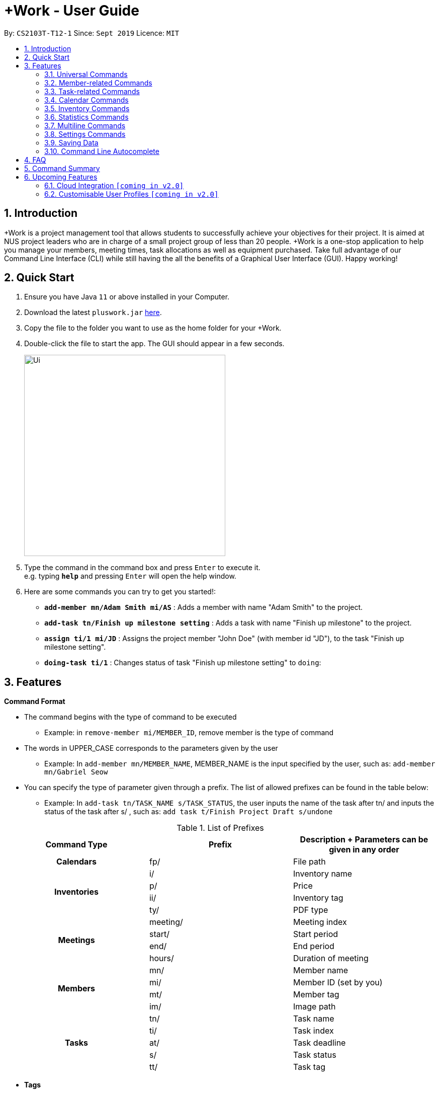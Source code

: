 = +Work - User Guide
:site-section: UserGuide
:toc:
:toc-title:
:toc-placement: preamble
:sectnums:
:imagesDir: images
:stylesDir: stylesheets
:xrefstyle: full
:experimental:
ifdef::env-github[]
:tip-caption: :bulb:
:note-caption: :information_source:
endif::[]
:repoURL: https://github.com/AY1920S1-CS2103T-T12-1/main

By: `CS2103T-T12-1`      Since: `Sept 2019`      Licence: `MIT`

== Introduction

+Work is a project management tool that allows students to successfully achieve your objectives for their project.
It is aimed at NUS project leaders who are in charge of a small project group of less than 20 people.
+Work is a one-stop application to help you manage your members, meeting times, task allocations as well as equipment purchased.
Take full advantage of our Command Line Interface (CLI) while still having the all the benefits of a Graphical User Interface (GUI).
Happy working!

== Quick Start

.  Ensure you have Java `11` or above installed in your Computer.
.  Download the latest `pluswork.jar` link:{repoURL}/releases[here].
.  Copy the file to the folder you want to use as the home folder for your +Work.
.  Double-click the file to start the app. The GUI should appear in a few seconds.
+
image::Ui.png[width="400"]
+
.  Type the command in the command box and press kbd:[Enter] to execute it. +
e.g. typing *`help`* and pressing kbd:[Enter] will open the help window.
.  Here are some commands you can try to get you started!:

* **`add-member mn/Adam Smith mi/AS`** : Adds a member with name "Adam Smith" to the project.
* **`add-task tn/Finish up milestone setting`** : Adds a task with name "Finish up milestone" to the project.
* **`assign ti/1 mi/JD`** : Assigns the project member "John Doe" (with member id "JD"), to the task "Finish up milestone setting".
* **`doing-task ti/1`** : Changes status of task "Finish up milestone setting"  to `doing`:

[[Features]]
== Features

====

*Command Format*

* The command begins with the type of command to be executed

** Example: in `remove-member mi/MEMBER_ID`, remove member is the type of command

* The words in UPPER_CASE corresponds to the parameters given by the user

** Example: In `add-member mn/MEMBER_NAME`, MEMBER_NAME is the input specified by the user, such as: `add-member mn/Gabriel Seow`

* You can specify the type of parameter given through a prefix. The list of allowed prefixes can be found in the table below:

** Example: In `add-task tn/TASK_NAME s/TASK_STATUS`, the user inputs the name of the task after tn/ and inputs the status of the task after s/ , such as: `add task t/Finish Project Draft s/undone`

.List of Prefixes
|===
|Command Type |Prefix | Description + Parameters can be given in any order

1.1+h|Calendars
|fp/|File path

1.4+h|Inventories
|i/|Inventory name
|p/|Price
|ii/|Inventory tag
|ty/|PDF type

1.4+h|Meetings
|meeting/|Meeting index
|start/|Start period
|end/|End period
|hours/|Duration of meeting

1.4+h|Members
|mn/|Member name
|mi/|Member ID (set by you)
|mt/|Member tag
|im/|Image path

1.5+h|Tasks
|tn/|Task name
|ti/|Task index
|at/|Task deadline
|s/|Task status
|tt/|Task tag

|===

* *Tags*
** Tags are the only non-compulsory parameter mentioned in commands (unless otherwise stated).
** When tags are mentioned as a parameter, it is taken for granted that you can input multiple tags
using the format `mt/... mt/... mt/...`

====

'''
// tag::UniversalCommands[]
=== Universal Commands

==== Accessing the project dashboard page: `home` +
This command brings you to the project dashboard page, where tasks are displayed. +

Format: `home` +

Calling the `home` command will bring you to the following page:

image::Ui.png[width=790]


==== Accessing the time management page: `calendar` +
This command brings you to the time management page where calendar and meeting times are displayed +

Format: `calendar` +

Calling the `calendar` command will bring you to the following page:

==== Accessing the settings page: `settings` +
This command brings you to the settings page  +

Format: `settings` +

Entering the `settings` command will bring you to the following page:

image::Settings.png[width=400]

[NOTE]
You can refer to section 3.7 on specific settings-related commands to apply.


==== Viewing help: `help` +

Displays a list of possible commands for the user +
You can toggle through the command list (either through up down keys or mouse) and it will paste the correct syntax into the command line. +
Format: `help`

image::Help.png[width=400]

'''
// end::UniversalCommands[]

// tag::MemberCommandsPart1[]
// tag::MemberCommands[]

=== Member-related Commands

==== Adding a member: `add-member` +
To add a member to the list of team members in +Work, use the command 'add-member' following the format below.

Format: `add-member mn/MEMBER_NAME mi/MEMBER_ID mt/TAGS`

Example: `add-member mn/New Member mi/NM mt/UG` can be executed as follows:

*Step 1:* +Work initially contains a list of 6 project members, as shown below.

image::BeforeAdd.png[width="400"]

*Step 2:* To add a new project member into +Work, you enter the command `add-member mn/New Member mi/NM mt/UG` into the
command prompt box.

image::DuringAdd.png[width="400"]

*Step 3:* After you hit kbd:[Enter], the  result box will display the message "New member added", and a new member with name 'New Member', member ID 'NM' and tag 'UG' is added to +Work.

image::DoneAdd.png[width="400']

The addition of a new member can also be seen from the list of members as shown below:

image::ListAdd.png[width="400"]

[IMPORTANT]
Member ID is an alphanumeric ID set by you, and cannot be changed once the member is created.

[NOTE]
====
- Adding a member tag is optional in the adding of a new member.
- It is possible to add a member with multiple tags following this format: +
`add-member mn/New Member mi/NM mt/UG mt/DG mt/...`
====



==== Set image for member: `set-image` +
To set a profile picture for a member in +Work, use the command `set-image` following the format below.

Format: `set-image mi/MEMBER_ID im/IMAGE_PATH` +

Example: `set-image mi/NM im/C:\Desktop\NewUserImage.png` can be executed as follows:

*Step 1:* +Work initially contains a list of project members with default profile pictures, as shown below.

image::BeforeSet.png[width="400"]

*Step 2:* To update the profile picture of the project member with member ID 'NM' in +Work to a specified image, you
enter the command `set-image mi/NM im/C:\Desktop\NewUserImage.png` into the command prompt box.

*Step 3:* After you kbd:[Enter] the command, the member 'New Member' with member ID 'NM' has a new profile
picture, specified by the image path you entered.

image::SetImage.png[width="400"]


[NOTE]
Image Path refers to the folder path of the image stored in your computer, and should end with .png

[IMPORTANT]
If you shift the image's location in your computer, +Work will be unable to find the image to display, and will
display a warning message, before displaying the default profile picture.
It is recommended that you store all the images in a central folder to prevent this from happening.


// end::MemberCommandsPart1[]

==== Editing a member : `edit-member`
To edit a member in +Work, using the command `edit-member` following the format below.

Format: `edit-member mi/MEMBER_ID mn/MEMBER_NAME mt/MEMBER_TAG`

****
* Edits the member at the specified `mi/MEMBER_ID`.
* In this command, all the fields apart from `mi/MEMBER_ID` are optional. However, at least one of the optional fields must be provided.
* Existing values will be updated to the input values.
* When editing tags, the existing tags of the member will be removed i.e adding of tags is not cumulative.
****

Example: `edit-member mi/NM mn/No Longer New mt/edited` can be executed as follows:

*Step 1:* +Work initially contains a list of 7 project members, as shown below.

image::BeforeEdit.png[width="400"]

*Step 2:* To edit the member name and tag of 'New Member' with member ID 'NM', you enter the command
`edit-member mi/NM mn/No Longer New mt/edited` into the command prompt box.

*Step 3:* After you kbd:[Enter] the command, the member with member ID 'NM' and tag 'UG' is edited,
with a new member name 'No Longer New' and new tag 'edited'.

image::AfterEdit.png[width="400"]

==== List existing members: `list-members` +
To get a list of all members added to +Work, used the command `list-members` following the format below. +
Format: `list-members` +

Example: Entering `list-members` into the command prompt will result in the following:

image::ListMembers.png[width="400"]

As seen from the above, all existing project members in +Work will be listed.

==== Removing a member: `remove-member` +
To remove a member from the project, and subsequently remove him from associated tasks, use the 'remove-member' command in the format below. +
Format: `remove-member [mi/MEMBER_ID]`

Example: `remove-member mi/GS` can be executed as follows:

*Step 1:* +Work now contains a list of 7 project members, as shown below.

image::BeforeRemove.png[width="400"]

*Step 2:* To remove project member 'No Longer New', with member ID 'NM' from +Work, you enter the command
`remove-member mi/NM` into the command prompt box.

*Step 3:* After you kbd:[Enter] the command, the member 'No Longer New' is no longer a project member in +Work, as
seen from the list of members below.

image::AfterRemove.png[width="400"]


==== Assign a task to a member: `assign` +
To assign a task to a specific team member, use the `assign` command in the format below. +

Format: `assign ti/TASK_ID mi/MEMBER_ID` +

Example: `assign ti/1 mi/GS` can be executed as follows:

*Step 1:* From the list of tasks shown below, you decide to assign the task 'Review Budget' to project member
'Gabriel Seow' with member ID 'GS'. The task 'Review Budget' has task ID 1, prompting you to enter the command
`assign ti/1 mi/GS`.

image::BeforeAssign.png[width="400"]

*Step 2:* After you kbd:[Enter] the command, the task 'Review Budget' with task ID '1' is added under member
'Gabriel Seow' with member id 'GS', as seen from the image below.

image::AfterAssign.png[width="400"]

==== Removing a task from a member: `fire` +
To remove a task from a specific team member, use the 'fire' command in the format below. +

Format: `fire ti/TASK_ID mi/MEMBER_ID` +

Example: `fire ti/1 mi/GS` can be executed as follows:

*Step 1:* From the list of tasks shown below, you decide to remove project member 'Gabriel Seow' with member ID 'GS'
from being assigned to task 'Review Budget'. The task 'Review Budget' has task ID 1, prompting you to enter the command
`fire ti/1 mi/GS`.

image::BeforeFire.png[width="400"]

*Step 2:* After you kbd:[Enter] the command, the task 'Review Budget' with  task id 1 is removed from member
'Gabriel Seow' with member id 'GS'  as seen from the image below.

image::AfterFireMember.png[width="400"]

'''
// end::MemberCommands[]

// tag::task[]
=== Task-related Commands

==== Adding a task: `add task`

To add a task to the project, use the `add-task` command in the format below. +
Format: `add-task [tn/TASK_NAME]` +
Optional parameters: `[s/STATUS]` `[tt/TAG]`

[NOTE]
If a status is not given for the task, +Work will assign it as `unbegun` or "Not Started" by default.

Example:

* Suppose you want to add a task called "Finish up milestones settings" to your project. First type `add-task tn/Finish up milestone setting`
as show below.

image::add-task-preview.png[]

* Hit the kbd:[Enter] key and you will see that the task is added to the project! +
[IMPORTANT]
The prompt displayed as a result of performing `add-task` is further explained in <<Multiline Commands>>.

image::add-task-res-list.png[]

==== Deleting a task: delete-task

To delete a task from your project, use the `delete-task` command in the format below. +
Format: `delete-task [ti/TASK_ID]`

Example:

* Suppose you want to remove the second task in your list. First type `delete-task ti/2` into the command
box as shown below.

image::delete-task-preview.png[]

* Hit the kbd:[Enter] key and you will see that the task is removed from your project!

image::delete-task-res-list.png[]

==== Editing a task: `edit-task`

To edit a task currently in your project, use the `edit-task` command in the format below. +
Format: `edit-task [ti/TASK_ID] [FIELD(S)_TO_EDIT]` +
Optional parameters: `[tn/TASK_NAME]` `[s/STATUS]` `[tt/TAG]` `[at/dd-mm-yyyy hh:mm]`

[IMPORTANT]
At least one of the optional parameter must be provided in the command for a task to be edited successfully.

Example:

* Suppose you wanted to update the task name of the fourth task in the diagram below to become "Update event website". +
Type `edit-task ti/4 tn/Update event website` into the command box as shown below.

image::edit-task-preview.png[]

* Hit the kbd:[Enter] key and you will see that the task name has been edited!

image::edit-task-res-list.png[]

==== Listing all existing tasks: `list-tasks`

To list all the tasks created for the project, use the `list-tasks` command in the format below from any view you are in. +
Format: `list-tasks`

Example:

* Type `list-tasks` in the command box as shown below.

image::list-tasks-preview.png[]

* Hit the kbd:[Enter] key and you will see all your tasks! You should see a window similar to the one below.

image::list-tasks.png[]


==== Setting a task's status to `done`: `done-task`

To update the task status to `done`, use the `done-task` command in the format below. +
Format: `done-task [ti/TASK_ID]`

Example:

* After finishing the task "Shirts for Freshman Open Day" shown below, you would want to mark it as completed. To do so, first navigate to task list view using `list-tasks`.

image::list-tasks-preview.png[]

* Type `done-task ti/5` into the command box as shown below.

image::done-task-preview-list.png[]

* Hit the kbd:[Enter] key and the task will been marked as `done`! You should see a window similar to the one below when you navigate back to `home`.
Notice that "Shirts for freshman open day" has been moved to `done`.

image::done-task-result-dashboard.png[]


==== Setting a task's status to `doing`: `doing-task`

To update the task status to `doing`, use the `doing-task` command in the format below. +
Format: `doing-task [ti/TASK_ID]`

Example:

* `doing-task ti/3` +
This sets the status of task 3 to `doing`.

[TIP]
Usage of this command is very similar to setting a task status to `doing` as explained above.


==== Setting a deadline for a task: `set-deadline`

This sets a deadline for an existing task in your project.

Format: `set-deadline [ti/TASK_ID] [at/DEADLINE] [at/dd-mm-yyyy hh:mm]`

[IMPORTANT]
The deadline you enter has to be at a future date!

Example:

* To set a deadline for the task "Shirts for Freshman Open Day" shown below, first navigate to the task list view using `list-tasks`.

image::list-tasks-preview.png[]

* Suppose the deadline for your task is on the 20th of November 2019 at 6pm, enter `set-deadline ti/5 at/10-11-2019 18:00` into the command box as shown below.

image::set-deadline-list-preview.png[]

* Hit the kbd:[Enter] key and you will see that a deadline has been set!.

image::set-deadline-res-list.png[]

Now, navigate to the dashboard by entering `home`. Hit the kbd:[Enter] key and you will see that the deadline can be seen! You should see a window similar to the one below.

image::set-deadline-res-dashboard.png[]

[TIP]
The "Upcoming deadlines" sidebar (right side of above picture) helps you keep track of tasks which are due in two weeks or less.
// end::task[]

'''

=== Calendar Commands

****

Before using +Work's calendar features

1. Have your team members download their calendar through NUSmods as an `.ics` file

2. Team members import the file into their google calendar and add their weekly commitments

3. Team members export the calendar as an `.ics` file once again

4. Collect these calendar `.ics` files from team members

5. Take note of the file path that the files are stored under

Now you are ready to use +Work's calendar commands!

****

==== Adding a member's calendar: `add-calendar`

Format: `add-calendar [mn/MEMBER_NAME] [fp/PATH_TO_ICS_FILE]`

Example:

You can add your team member John Doe's calendar file with the command

* `add-calendar mn/John Doe fp/C:\Users\gabriel\Desktop\CalendarFiles\john_calendar.ics` +
John's calendar is now saved in +Work

==== Removing a member's calendar: `delete-calendar`

Format: `delete-calendar [mn/MEMBER_NAME]`

Example:

You can also remove a team member's calendar file like this,

* `add-calendar mn/John Doe` +
John's calendar has been deleted from +Work

==== Find a meeting time: `find-meeting-time`

Format: `find-meeting-time [start/START_DATE] [end/END_DATE] [hours/DURATION]`

Example:

* `find-meeting-time start/__19-10-2019 08:00__ end/__29-10-2019 17:00__ hours/2` +
Generates a grid showing the number of people who can make it for a particular time slot during the week (mock-up needed)

==== Adding a meeting: `add meeting`

Format: `add-meeting [at/ dd-mm-yyyy hh:mm]  [l/LOCATION]`

to add a new meeting

Example:

* `add-meeting at/10-10-2018 19:00 l/COM2-0204` +
User chooses the meeting time from the grid displayed from generate timings commands (3.4.2) . A meeting is added to the internal calendar of the application, which will be displayed on the dashboard.

'''

=== Inventory Commands

==== Adding an inventory: `add-inv`

This command allows you to add an inventory bought or retrieved for a specific task by a specific member.

Format: `add-inv [i/ITEM_NAME] [p/PRICE(optional)] [ti/TASK_ID] [mi/MEMBER_ID]`

[IMPORTANT]
The item name, task id and member id are compulsory inputs. An input without any price value will automatically set the price to $0.
Ensure that an existing task id and member id (as displayed by `list-tasks` and `list-members` respectively) is being typed into the command box.


Examples:

* `add-inv i/scissors ti/4 mi/GS` +
When you enter this command, it adds the inventory “scissors” to the inventory list. The item is tagged to task with id as 4 (id is shown by `list-tasks`) and is provided by member with the member id “GS” for a price of $0.

* `add-inv i/eggs p/2.40 ti/2 mi/AR` +
When you enter this command, it adds the item “eggs” for $2.40 to the inventory list. This item is tagged to task tagged to task with id as 2 (id is shown by `list-tasks`) and was paid for by the member with member id “AR”. The following pictures show how this command is to be executed.

** First, type `add-inv i/eggs p/2.40 ti/2 mi/AR` into the command box as shown below.

image::Add-inv_1.PNG[]

** Then, hit the kbd:[Enter] key and you will see that the inventory has been added! You should see a window like the one below.

image::Add-inv_2.PNG[]

==== Deleting an inventory: `delete-inv`

This command allows you to delete an inventory.

Format: `delete-inv [ii/ITEM_ID]`

Examples:

* `delete-inv ii/3` +
This command deletes the third item from the inventory list. The following pictures show how this command is to be executed

** First, find the index of inventory that you want to delete, by navigating to inventory list view using `list-inv`.

image::Delete-inv_1.PNG[]

** Then, type `delete-inv ii/6` into the command box as shown below.

image::Delete-inv_2.PNG[]

** Hit the kbd:[Enter] key and you will see that the inventory has been deleted! You should see a window like the one below.

image::Delete-inv_3.PNG[]

==== List existing inventories: `list-inv` +
To get a list of all inventories added to +Work, used the command `list-inv` following the format below. +
Format: `list-inv` +

Example: Entering `list-inv` into the command prompt will result in the following:

image::list-inv.png[]

==== Editing a inventory: `edit-inv`

This command allows you to edit the details of an existing inventory.

Format: `edit-inv [ii/ITEM_ID] (i/ITEM_NAME) (p/PRICE) (ti/TASK_ID) (mi/MEMBER_ID)`

[NOTE]
Multiple attributes can be changed at the same time, but at least one of the inventory attributes must be changed.
Therefore, this command is invalid: `edit-inv ii/4`
However, this command is valid: `edit-inv ii/4 i/toys ti/4 mi/AR`

Example:

* `edit-inv ii/4 i/toys ti/4 mi/AR` +
This command edits the 4th inventory from the inventory list as shown by `list-inv`. It changes the inventory name to toys, the task attached to 4, and the member attached to the member with member ID “AR”. The following pictures show how this command is to be executed.

** First, type `edit-inv ii/4 i/toys ti/4 mi/AR` into the command box as shown below.

image::Edit-inv_1.PNG[]

** Hit the kbd:[Enter] key and you will see that the 4th inventory has been edited! The name has been changed to toys, task has been changed to the task with index 4, and finally member has been changed to member with index “AR”. You should see a window like the one below.

image::Edit-inv_2.PNG[]



==== Creating a report of inventories: `pdf`

This command allows you to create a PDF report of the existing inventories classified either by the member attached or by the task attached.

Format: `pdf [ty/TYPE]`

[IMPORTANT]
The only two attributes for TYPE are `members` and `tasks`. Other inputs will not work.
If a PDF created and is currently open, it has to be closed before another PDF can be created.

Example:

* `pdf ty/members` +
This command creates and opens a pdf file of inventories that is classified according to the member attached. The following pictures show how this command is to be executed.

** First, type `pdf ty/members` into the command box as shown below.

image::pdf-inv_1.PNG[]

** Hit the kbd:[Enter] key and you will see that the default PDF viewer will open to show the PDF report. You should see a report like the one below.

image::pdf-inv_2.PNG[]


'''


// tag::Statistics[]
=== Statistics Commands

==== Getting statistics of members: `member-stats` +
To get statistics relating to the members in +Work, use the statistics command following the format below. +

Format: `member-stats` +

Calling the `member-stats` command will result in the statistics being displayed as follows:

image::MemberStats.png[width="400"]

[NOTE]
The resultant statistics displayed shows the proportion and number of tasks and inventory items allocated to each
project member in +Work.
// end::Statistics[]

==== Getting statistics of tasks: `task-stats` +
To get statistics relating to the tasks in +Work, use the statistics command following the format below. +
Format: `task-stats` +

Calling the `task-stats` command will result in the statistics being displayed as follows:

image::TaskStats.png[width="400"]

[NOTE]
The resultant statistics displayed shows the proportion of tasks that are undone, in progress and completed,
as well as the time taken for each task inputted into +Work.

'''


// start::Multiline[]
=== Multiline Commands

==== Adding a task: `add-task`
As mentioned in the earlier part of user guide, to add a task to the project, use the `add-task` command in the format below. This will result in a series of questions that allow you to add deadline and a member to the task. The following flowchart shows this series of feedbacks from the application and user inputs.

image::ml-task_1.PNG[]

Format (to add task): `add-task [t/TASK_NAME]` +
Format (for yes): `yes` +
Format (for no): `no` +
Format (to add deadline and member): `add-d [at/DEADLINE] [mi/MEMBER_ID]`

[NOTE]
`add-d` command does not work unless it is typed after `add-task` and `yes`. +
Either deadline or member or both can be added using the `add-d` command. However at least one attribute must be present. +
Remember to input deadline using the 24 hour time format of dd-mm-yyyy hh:mm

Example:

* `add-task tn/Finish Portfolio s/unbegun tt/Education`  +
A new task will be added to the project dashboard, which prompts a sequence of questions, as shown in the following pictures

** First, type the `add-task` command

image::ml-task_2_1.PNG[]

** This prompts the feedback asking for your choice to add deadline and member

image::ml-task_2_2.PNG[]

** Type `yes` to add deadline or member

image::ml-task_2_3.PNG[]

** This prompts to add the details

image::ml-task_2_4.PNG[]

** Type `add-d at/10-12-2019 18:00 mi/AR` to set deadline at 10-10-2019 18:00 and assign the member with member id “AR” to the task.

image::ml-task_2_5.PNG[]

** This sets the deadline and assigns the member successfully! You should see a window like this.

image::ml-task_2_6.PNG[]

==== Changing a task status to done: `done-task` +
[IMPORTANT]
only for tasks that are tagged “Inventory”

As mentioned in the earlier part of user guide, to change the task status to “done”, use the `done-task` command in the format below. If the task is tagged as "Inventory", this will result in a series of questions that allow you to add the task as an inventory. The following flowchart shows this series of feedbacks from the application and user inputs.

image::ml-task_3.PNG[]

Format (for done task): `done-task [ti/TASK_ID]` +
Format (for yes): `yes` +
Format (for no): `no` +
Format (to add price and member): `add-i [p/PRICE] [mi/MEMBER_ID]`

[NOTE]
`add-i` command does not work unless it is typed after `done-task` and `yes`. +
Unlike `add-task`, in this case both attributes price and member id are required.

Example:

* `done-task ti/8` +
The task with index 8 will have its task status changed to done. Since the task is tagged as “Inventory”, this will prompt a series of questions, as shown in the pictures below.

** First, type `done-task ti/8`

image::ml-task_4_1.PNG[]

** This prompts the feedback asking for your choice to add it as an inventory.

image::ml-task_4_2.PNG[]

** After typing `yes` as the user input, feedback will prompt you to add the details.

image::ml-task_4_3.PNG[]

** Type `add-i p/5.50 mi/AB` to set the price at $5.50 and to assign the member with member id “AB” to the inventory

image::ml-task_4_4.PNG[]

** This sets the price and assigns the member successfully! You should see a window like this.

image::ml-task_4_5.PNG[]
// end::Multiline[]

// tag::settings[]
=== Settings Commands

+Work helps you view your current settings by highlighting your current option! To see your current settings navigate
to the settings panel by entering `settings` as described in section Section 3.1.3.

==== Switching the theme of +Work: `theme`

This command helps you toggle the theme of +Work between `light` and `dark` to suit your viewing preferences.

[TIP]
By default, the theme is set to `dark`.

Format: `theme light`

Example:

* Type `theme light` into the command box as shown below.

image::theme-light-preview.png[width=500]

* Hit the kbd:[Enter] key and +Work switches to the `light` theme! As seen below, your choice of `light` is highlighted as well.

image::theme-light-res.png[width=500]

* Similarly, `theme dark` switches to the `dark` theme.

==== Switching the time format of +Work: `clock`

This command helps you toggle the time format of +Work between 24 hour and 12 hour clock. +

[TIP]
The time format is set to 24 hour by default.

[NOTE]
This does not affect the input format of deadlines for tasks, you still need to be enter them in the 24 hour format!

Format: `clock twenty_four`

Example:

* Type `clock twelve` into the command box as shown below.

image::clock-twelve-preview.png[width=500]

* Hit the kbd:[Enter] key and +Work switches the time format to the 12 hour clock! As seen below, the new format is highlighted as well.

image::clock-twelve-res-settings.png[width=500]

* Now when you navigate to any view which has time sensitive data, you will see that the format has been switched. For example, if you were to switch
back to the dashboard by entering `home` you should see a window similar the one shown below.

image::clock-twelve-res-dashboard.png[width=500]

* Similarly, `clock twenty_four` switches to the 24 hour clock.

// end::settings[]
'''

=== Saving Data

Project data is saved in the hard disk automatically after any command that changes the data. +
There is no need to save manually.

=== Command Line Autocomplete

+Work will automatically prompt you on the various possible commands based on input and help you paste the correct command format into the command line if chosen. +
For example, when you type `add-mem` into the command-line, +Work will prompt you to select `add-member` from the drop down and paste `add-member mn/ mi/ mt/` into your command-line automatically.

////

tag::dataencryption[]
=== Encrypting data files `[coming in v2.0]`

_{explain how the user can enable/disable data encryption}_
// end::dataencryption[]

////

== FAQ

*Q*: Can I use file formats other than ics for the calendar feature? +
*A*: No, the file format has to be in ics folder, downloaded either from NUSmods or Google Calendar.

*Q*: Can I export the claims report as a word document? +
*A*: No, the application only supports exporting of files in PDF format.

*Q*: What if the calendar cannot find a timing where everyone is free? +
*A*: There will be a grid showing the number of available members by time, so it will be easier for the user to choose the best possible time for the meeting.

*Q*: My project has a budget, does the application help me keep track of the projects financial status? +
*A*: Using /inventory the application can keep track of current expenses for each task and the member who purchased it, however, there are currently no accounting services available.

*Q*: Some of the tasks for my project require sub tasks to be completed, is there a way to add them? +
*A*: Ideally since the user is the project leader, they should only see the main tasks to be accomplished for the project. This would help facilitate their managerial role within the project. Hence, the application does not support subtasks.

*Q*: How can I add multiple users to the same task? +
*A*: Since +Work is member-oriented, the application displays information according to members. Hence, you have to assign task to all the different members that are working on the task.

*Q*: What happens when a task has been completed? +
*A*: You can mark the task as `done`, which will move the task to the bottom of the task list. In the case where you do not want to keep the task in the list, using ‘Remove Task’ will delete it.

== Command Summary

* `add-inv [i/NAME] [p/PRICE] [ti/TASKID] [mi/MEMBER_ID]`: *Adds an inventory*

* `add-meeting [at/dd-mm-yyyy hh:mm - hh:mm] [l/LOCATION]`: *Adds a meeting*

* `add-member [mn/MEMBER_NAME] [mi/MEMBER_ID] [mt/MEMBER_TAG]`: *Adds a member*

* `add-task [tn/TASK_NAME] s/TASK_STATUS tt/TASK_TAG`: *Adds a task*

* `assign [ti/TASK_ID] [mi/MEMBER_ID]`: *Adds a task to a member*

* `calendar`: *Switches to the time management page*

* `clock twelve`: *Switches deadline display to the 12 hour clock format*

* `clock twenty_four`: *Switches deadline display to the 24 hour clock format*

* `set-deadline [ti/TASK_ID] [at/dd-mm-yyyy hh:mm]`: *Assigns a deadline to a task*

* `delete-inv [ii/ITEM_ID]`: *Deletes an inventory*

* `doing-task [ti/TASK_ID]`: *Marks a task as `doing`*

* `done-task [ti/TASK_ID]`: *Marks a task as `done`*

* `edit-inv [ii/ITEM_ID] i/ITEM_NAME p/PRICE ti/TASK_ID mi/MEMBER_ID`: *Edits a inventory*

* `edit-member [mi/MEMBER_ID] mn/MEMBER_NAME mt/MEMBER_TAG`: *Edits a member*

* `edit-task [ti/TASk_ID] [FIELDS_TO_EDIT]`: *Edits a task*

* `fire-member [ti/TASK_ID] [mi/MEMBER_ID]`: *Removes a task from a member*

* `generate-inventory /task`: *Generates report of inventory by task*

* `generate-inventory /person`: *Generates report of inventory by person*

* `generate-timings`: *Generates free times among members*

* `home`: *Switches to the project dashboard*

* `help`: *Accesses the help window*

* `import-calendar [mi/MEMBER_ID] [c/PATH_TO_ICS]`: (Coming in v1.3) *Imports a calendar*

* `list-members`: *Lists all members*

* `list-tasks`: *Lists all tasks*

* `list-inv`: *Lists all inventories*

* `pdf [ty/TYPE]`: *Creates a PDF document of inventory list*

* `remove-member [mi/MEMBER_ID]`: *Removes a member*

* `remove-task [ti/TASK_ID]`: *Removes a task*

* `settings`: *Switches to the settings configuration page*

* `theme dark`: *Switches to the dark theme*

* `theme light`: *Switches to the light theme*

== Upcoming Features

// tag::version-2.0[]
=== Cloud Integration `[coming in v2.0]`

Collaborate online with your teammates, and store your project details such as members calendars in the cloud.

=== Customisable User Profiles `[coming in v2.0]`

Create more detailed profiles for members and choose who has authority to change details of the project.
// end::version-2.0[]
